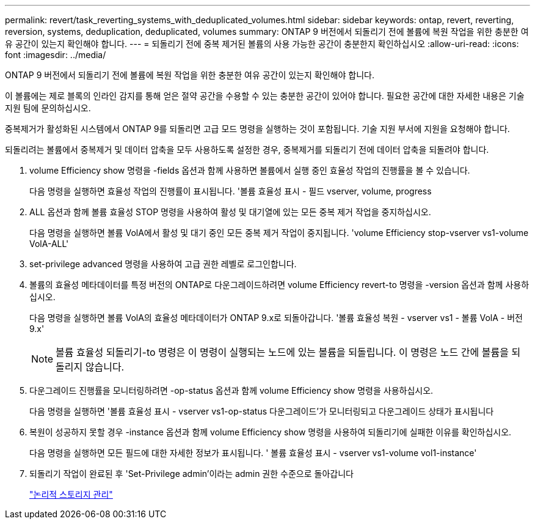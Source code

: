 ---
permalink: revert/task_reverting_systems_with_deduplicated_volumes.html 
sidebar: sidebar 
keywords: ontap, revert, reverting, reversion, systems, deduplication, deduplicated, volumes 
summary: ONTAP 9 버전에서 되돌리기 전에 볼륨에 복원 작업을 위한 충분한 여유 공간이 있는지 확인해야 합니다. 
---
= 되돌리기 전에 중복 제거된 볼륨의 사용 가능한 공간이 충분한지 확인하십시오
:allow-uri-read: 
:icons: font
:imagesdir: ../media/


[role="lead"]
ONTAP 9 버전에서 되돌리기 전에 볼륨에 복원 작업을 위한 충분한 여유 공간이 있는지 확인해야 합니다.

이 볼륨에는 제로 블록의 인라인 감지를 통해 얻은 절약 공간을 수용할 수 있는 충분한 공간이 있어야 합니다. 필요한 공간에 대한 자세한 내용은 기술 지원 팀에 문의하십시오.

중복제거가 활성화된 시스템에서 ONTAP 9를 되돌리면 고급 모드 명령을 실행하는 것이 포함됩니다. 기술 지원 부서에 지원을 요청해야 합니다.

되돌리려는 볼륨에서 중복제거 및 데이터 압축을 모두 사용하도록 설정한 경우, 중복제거를 되돌리기 전에 데이터 압축을 되돌려야 합니다.

. volume Efficiency show 명령을 -fields 옵션과 함께 사용하면 볼륨에서 실행 중인 효율성 작업의 진행률을 볼 수 있습니다.
+
다음 명령을 실행하면 효율성 작업의 진행률이 표시됩니다. '볼륨 효율성 표시 - 필드 vserver, volume, progress

. ALL 옵션과 함께 볼륨 효율성 STOP 명령을 사용하여 활성 및 대기열에 있는 모든 중복 제거 작업을 중지하십시오.
+
다음 명령을 실행하면 볼륨 VolA에서 활성 및 대기 중인 모든 중복 제거 작업이 중지됩니다. 'volume Efficiency stop-vserver vs1-volume VolA-ALL'

. set-privilege advanced 명령을 사용하여 고급 권한 레벨로 로그인합니다.
. 볼륨의 효율성 메타데이터를 특정 버전의 ONTAP로 다운그레이드하려면 volume Efficiency revert-to 명령을 -version 옵션과 함께 사용하십시오.
+
다음 명령을 실행하면 볼륨 VolA의 효율성 메타데이터가 ONTAP 9.x로 되돌아갑니다. '볼륨 효율성 복원 - vserver vs1 - 볼륨 VolA - 버전 9.x'

+

NOTE: 볼륨 효율성 되돌리기-to 명령은 이 명령이 실행되는 노드에 있는 볼륨을 되돌립니다. 이 명령은 노드 간에 볼륨을 되돌리지 않습니다.

. 다운그레이드 진행률을 모니터링하려면 -op-status 옵션과 함께 volume Efficiency show 명령을 사용하십시오.
+
다음 명령을 실행하면 '볼륨 효율성 표시 - vserver vs1-op-status 다운그레이드'가 모니터링되고 다운그레이드 상태가 표시됩니다

. 복원이 성공하지 못할 경우 -instance 옵션과 함께 volume Efficiency show 명령을 사용하여 되돌리기에 실패한 이유를 확인하십시오.
+
다음 명령을 실행하면 모든 필드에 대한 자세한 정보가 표시됩니다. ' 볼륨 효율성 표시 - vserver vs1-volume vol1-instance'

. 되돌리기 작업이 완료된 후 'Set-Privilege admin'이라는 admin 권한 수준으로 돌아갑니다
+
link:../volumes/index.html["논리적 스토리지 관리"]


